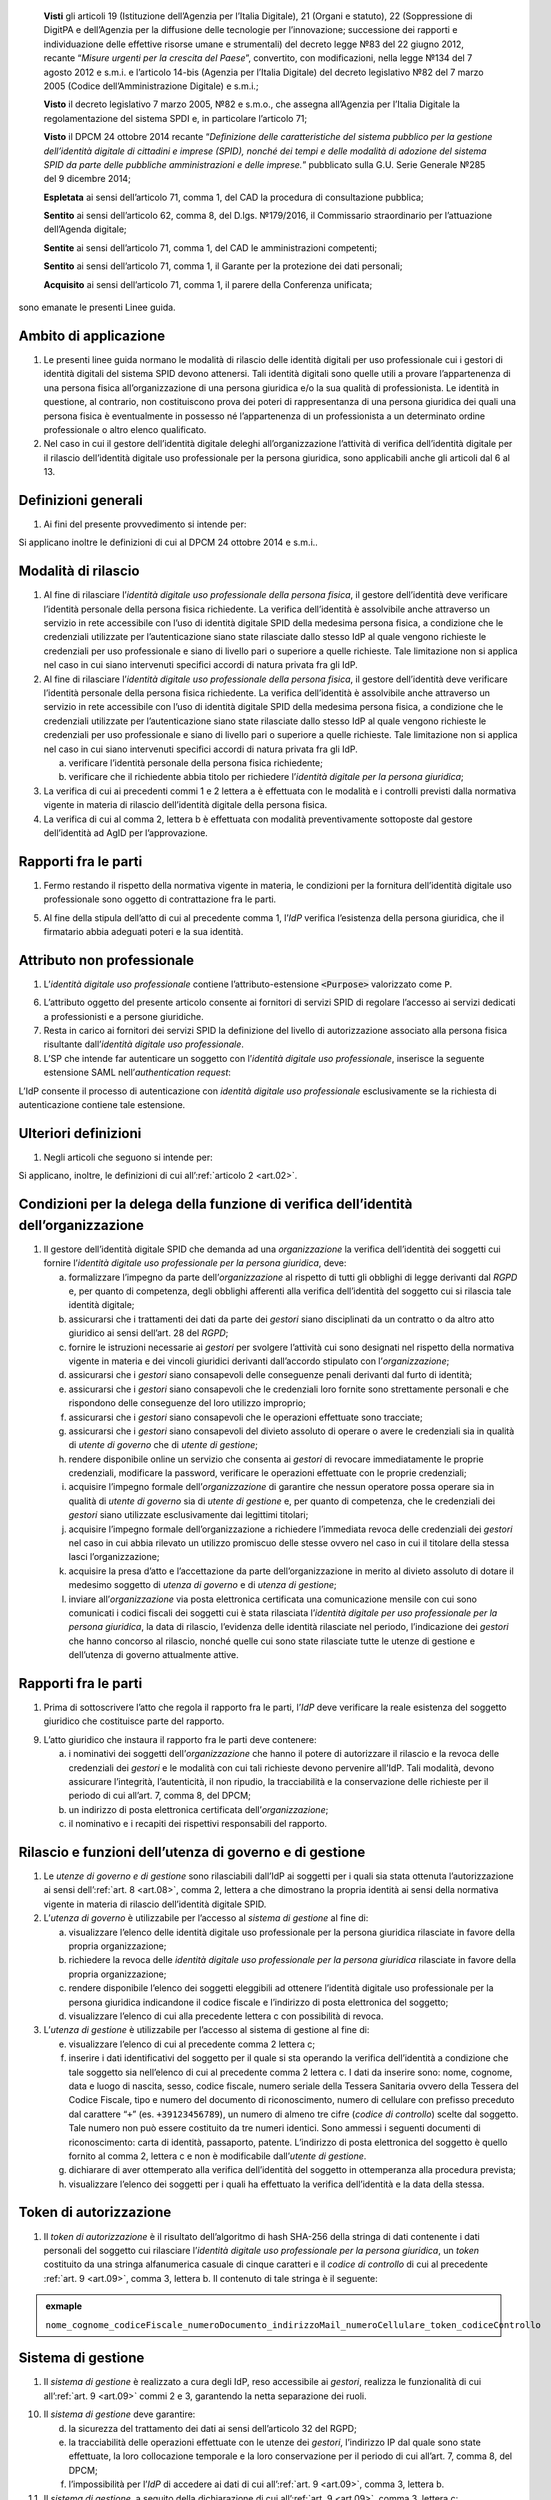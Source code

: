    **Visti** gli articoli 19 (Istituzione dell’Agenzia per l’Italia
   Digitale), 21 (Organi e statuto), 22 (Soppressione di DigitPA e
   dell’Agenzia per la diffusione delle tecnologie per l’innovazione;
   successione dei rapporti e individuazione delle effettive risorse
   umane e strumentali) del decreto legge №83 del 22 giugno 2012,
   recante “\ *Misure urgenti per la crescita del Paese*\ ”, convertito,
   con modificazioni, nella legge №134 del 7 agosto 2012 e s.m.i. e
   l’articolo 14-bis (Agenzia per l’Italia Digitale) del decreto
   legislativo №82 del 7 marzo 2005 (Codice dell’Amministrazione
   Digitale) e s.m.i.;

   **Visto** il decreto legislativo 7 marzo 2005, №82 e s.m.o., che
   assegna all’Agenzia per l’Italia Digitale la regolamentazione del
   sistema SPDI e, in particolare l’articolo 71;

   **Visto** il DPCM 24 ottobre 2014 recante “\ *Definizione delle
   caratteristiche del sistema pubblico per la gestione dell’identità
   digitale di cittadini e imprese (SPID), nonché dei tempi e delle
   modalità di adozione del sistema SPID da parte delle pubbliche
   amministrazioni e delle imprese.*\ ” pubblicato sulla G.U. Serie
   Generale №285 del 9 dicembre 2014;

   **Espletata** ai sensi dell’articolo 71, comma 1, del CAD la procedura di consultazione pubblica;

   **Sentito** ai sensi dell’articolo 62, comma 8, del D.lgs. №179/2016, il Commissario straordinario per l’attuazione dell’Agenda digitale;

   **Sentite** ai sensi dell’articolo 71, comma 1, del CAD le amministrazioni competenti;

   **Sentito** ai sensi dell’articolo 71, comma 1, il Garante per la protezione dei dati personali;

   **Acquisito** ai sensi dell’articolo 71, comma 1, il parere della Conferenza unificata;

sono emanate le presenti Linee guida.

.. _`art.01`:
Ambito di applicazione
----------------------

1. Le presenti linee guida normano le modalità di rilascio delle
   identità digitali per uso professionale cui i gestori di identità
   digitali del sistema SPID devono attenersi. Tali identità digitali
   sono quelle utili a provare l’appartenenza di una persona fisica
   all’organizzazione di una persona giuridica e/o la sua qualità di
   professionista. Le identità in questione, al contrario, non
   costituiscono prova dei poteri di rappresentanza di una persona
   giuridica dei quali una persona fisica è eventualmente in possesso
   né l’appartenenza di un professionista a un determinato ordine
   professionale o altro elenco qualificato.

2. Nel caso in cui il gestore dell’identità digitale deleghi
   all’organizzazione l’attività di verifica dell’identità digitale
   per il rilascio dell’identità digitale uso professionale per la
   persona giuridica, sono applicabili anche gli articoli dal 6 al 13.

.. _`art.02`:
Definizioni generali
--------------------

1. Ai fini del presente provvedimento si intende per:

.. glossary::

   identità digitale uso professionale
      identità digitale SPID contenente un attributo che dichiara tale caratteristica;

   identità digitale uso professionale della persona fisica
      identità digitale che contiene gli attributi della persona
      fisica cui sono state rilasciate le credenziali di
      autenticazione;

   identità digitale uso professionale per la persona giuridica
      identità digitale che contiene gli attributi della persona
      giuridica e della persona fisica cui sono state rilasciate le
      credenziali di autenticazione;

   DPCM
      il DPCM 24 ottobre 2014 recante *Definizione delle caratteristiche del sistema pubblico per la gestione dell’identità digitale di cittadini e imprese (SPID), nonché dei tempi e delle modalità di adozione del sistema SPID da parte delle pubbliche amministrazioni e delle imprese*;

   RGPD
      Regolamento (UE) №679/2016 del Parlamento europeo e del Consiglio, del 27 aprile 2016;

   IdP
      gestore dell’identità digitale SPID;

   organizzazione
      la persona giuridica che stipula un accordo con
      un IdP al fine del rilascio delle identità digitali di cui alla
      precedente lettera c in favore di soggetti che agiscono in
      qualità di dipendenti o, comunque, a nome o per conto
      dell’organizzazione stessa;

   SP
      fornitore di servizi nell’ambito della federazione SPID.

Si applicano inoltre le definizioni di cui al DPCM 24 ottobre 2014 e s.m.i..

.. _`art.03`:
Modalità di rilascio
--------------------

1. Al fine di rilasciare l’\ *identità* *digitale uso professionale
   della persona fisica*, il gestore dell’identità deve verificare
   l’identità personale della persona fisica richiedente. La verifica
   dell’identità è assolvibile anche attraverso un servizio in rete
   accessibile con l’uso di identità digitale SPID della medesima
   persona fisica, a condizione che le credenziali utilizzate per
   l’autenticazione siano state rilasciate dallo stesso IdP al quale
   vengono richieste le credenziali per uso professionale e siano di
   livello pari o superiore a quelle richieste. Tale limitazione non si
   applica nel caso in cui siano intervenuti specifici accordi di natura
   privata fra gli IdP.

2. Al fine di rilasciare l’\ *identità* *digitale uso professionale
   della persona fisica*, il gestore dell’identità deve verificare
   l’identità personale della persona fisica richiedente. La verifica
   dell’identità è assolvibile anche attraverso un servizio in rete
   accessibile con l’uso di identità digitale SPID della medesima
   persona fisica, a condizione che le credenziali utilizzate per
   l’autenticazione siano state rilasciate dallo stesso IdP al quale
   vengono richieste le credenziali per uso professionale e siano di
   livello pari o superiore a quelle richieste. Tale limitazione non si
   applica nel caso in cui siano intervenuti specifici accordi di natura
   privata fra gli IdP.

   a. verificare l’identità personale della persona fisica richiedente;

   b. verificare che il richiedente abbia titolo per richiedere l’\ *identità digitale per la persona giuridica*;

3. La verifica di cui ai precedenti commi 1 e 2 lettera a è effettuata
   con le modalità e i controlli previsti dalla normativa vigente in
   materia di rilascio dell’identità digitale della persona fisica.

4. La verifica di cui al comma 2, lettera b è effettuata con modalità
   preventivamente sottoposte dal gestore dell’identità ad AgID per
   l’approvazione.

.. _`art.04`:
Rapporti fra le parti
---------------------

1. Fermo restando il rispetto della normativa vigente in materia, le
   condizioni per la fornitura dell’identità digitale uso professionale
   sono oggetto di contrattazione fra le parti.

5. Al fine della stipula dell’atto di cui al precedente comma 1,
   l’\ *IdP* verifica l’esistenza della persona giuridica, che il
   firmatario abbia adeguati poteri e la sua identità.

.. _`art.05`:
Attributo non professionale
---------------------------

1. L’\ *identità* *digitale uso professionale* contiene
   l’attributo-estensione :code:`<Purpose>` valorizzato come ``P``.

6. L’attributo oggetto del presente articolo consente ai fornitori
   di servizi SPID di regolare l’accesso ai servizi dedicati a
   professionisti e a persone giuridiche.

7. Resta in carico ai fornitori dei servizi SPID la definizione del
   livello di autorizzazione associato alla persona fisica
   risultante dall’\ *identità digitale uso professionale*.

8. L’SP che intende far autenticare un soggetto con
   l’\ *identità digitale uso professionale*, inserisce la seguente
   estensione SAML nell’\ *authentication request*:

.. code-block:: xml
   <samlp:Extensions xmlns:spid="https://spid.gov.it/saml-extensions">
       <spid:Purpose>P</spid:Purpose>
   </samlp:Extensions>

L’IdP consente il processo di autenticazione con *identità digitale uso
professionale* esclusivamente se la richiesta di autenticazione contiene
tale estensione.

.. _`art.06`:
Ulteriori definizioni
---------------------

1. Negli articoli che seguono si intende per:

   .. glossary::

      utenza di governo
         *identità digitale uso professionale per la persona giuridica*
         abilitata per l’accesso al *sistema di gestione* delle identità;

      utente di governo
         uno o più soggetti dotati di *utenza di governo*;

      utenza di gestione
         identità digitale uso professionale per la
         persona giuridica* abilitata per l’accesso al *sistema di
         gestione* delle identità;

      utente di gestione
         uno o più soggetti dotati di *utenza di gestione*;

      gestori
         i soggetti dotati di *utenze di governo o di gestione*.

Si applicano, inoltre, le definizioni di cui all’:ref:`articolo 2 <art.02>`.

.. _`art.07`:
Condizioni per la delega della funzione di verifica dell’identità dell’organizzazione
-------------------------------------------------------------------------------------

1. Il gestore dell’identità digitale SPID che demanda ad una
   *organizzazione* la verifica dell’identità dei soggetti cui fornire
   l’\ *identità digitale uso professionale per la persona giuridica*,
   deve:

   a. formalizzare l’impegno da parte dell’\ *organizzazione* al
      rispetto di tutti gli obblighi di legge derivanti dal *RGPD* e,
      per quanto di competenza, degli obblighi afferenti alla
      verifica dell’identità del soggetto cui si rilascia tale
      identità digitale;

   b. assicurarsi che i trattamenti dei dati da parte dei *gestori*
      siano disciplinati da un contratto o da altro atto giuridico ai
      sensi dell’art. 28 del *RGPD*;

   c. fornire le istruzioni necessarie ai *gestori* per svolgere
      l’attività cui sono designati nel rispetto della normativa
      vigente in materia e dei vincoli giuridici derivanti
      dall’accordo stipulato con l’\ *organizzazione*;

   d. assicurarsi che i *gestori* siano consapevoli delle conseguenze
      penali derivanti dal furto di identità;

   e. assicurarsi che i *gestori* siano consapevoli che le credenziali
      loro fornite sono strettamente personali e che rispondono delle
      conseguenze del loro utilizzo improprio;

   f. assicurarsi che i *gestori* siano consapevoli che le operazioni
      effettuate sono tracciate;

   g. assicurarsi che i *gestori* siano consapevoli del divieto assoluto
      di operare o avere le credenziali sia in qualità di *utente di
      governo* che di *utente di gestione*;

   h. rendere disponibile online un servizio che consenta ai *gestori*
      di revocare immediatamente le proprie credenziali, modificare
      la password, verificare le operazioni effettuate con le proprie
      credenziali;

   i. acquisire l’impegno formale dell’\ *organizzazione* di garantire
      che nessun operatore possa operare sia in qualità di *utente di
      governo* sia di *utente di gestione* e, per quanto di
      competenza, che le credenziali dei *gestori* siano utilizzate
      esclusivamente dai legittimi titolari;

   j. acquisire l’impegno formale dell’organizzazione a richiedere
      l’immediata revoca delle credenziali dei *gestori* nel caso in
      cui abbia rilevato un utilizzo promiscuo delle stesse ovvero
      nel caso in cui il titolare della stessa lasci
      l’organizzazione;

   k. acquisire la presa d’atto e l’accettazione da parte
      dell’organizzazione in merito al divieto assoluto di dotare il
      medesimo soggetto di *utenza di governo* e di *utenza di
      gestione*;

   l. inviare all’\ *organizzazione* via posta elettronica certificata
      una comunicazione mensile con cui sono comunicati i codici
      fiscali dei soggetti cui è stata rilasciata l’\ *identità
      digitale per uso professionale per la persona giuridica*, la
      data di rilascio, l’evidenza delle identità rilasciate nel
      periodo, l’indicazione dei *gestori* che hanno concorso al
      rilascio, nonché quelle cui sono state rilasciate tutte le
      utenze di gestione e dell’utenza di governo attualmente attive.

.. _`art.08`:
Rapporti fra le parti
---------------------

1. Prima di sottoscrivere l’atto che regola il rapporto fra le parti,
   l’\ *IdP* deve verificare la reale esistenza del soggetto giuridico
   che costituisce parte del rapporto.

9. L’atto giuridico che instaura il rapporto fra le parti deve
   contenere:

   a. i nominativi dei soggetti dell’\ *organizzazione* che hanno il
      potere di autorizzare il rilascio e la revoca delle credenziali
      dei *gestori* e le modalità con cui tali richieste devono
      pervenire all’IdP. Tali modalità, devono assicurare
      l’integrità, l’autenticità, il non ripudio, la tracciabilità e
      la conservazione delle richieste per il periodo di cui all’art.
      7, comma 8, del DPCM;

   b. un indirizzo di posta elettronica certificata
      dell’\ *organizzazione*;

   c. il nominativo e i recapiti dei rispettivi responsabili del
      rapporto.

.. _`art.09`:
Rilascio e funzioni dell’utenza di governo e di gestione
--------------------------------------------------------

1. Le *utenze di governo e di gestione* sono rilasciabili dall’IdP ai
   soggetti per i quali sia stata ottenuta l’autorizzazione ai sensi
   dell’:ref:`art. 8 <art.08>`, comma 2, lettera a che dimostrano la
   propria identità ai sensi della normativa vigente in materia di
   rilascio dell’identità digitale SPID.

2. L’\ *utenza di governo* è utilizzabile per l’accesso al *sistema di
   gestione* al fine di:

   a. visualizzare l’elenco delle identità digitale uso professionale
      per la persona giuridica rilasciate in favore della propria
      organizzazione;

   b. richiedere la revoca delle *identità digitale uso professionale
      per la persona giuridica* rilasciate in favore della propria
      organizzazione;

   c. rendere disponibile l’elenco dei soggetti eleggibili ad ottenere
      l’identità digitale uso professionale per la persona giuridica
      indicandone il codice fiscale e l’indirizzo di posta
      elettronica del soggetto;

   d. visualizzare l’elenco di cui alla precedente lettera c con
      possibilità di revoca.

3. L’\ *utenza di gestione* è utilizzabile per l’accesso al sistema di
   gestione al fine di:

   e. visualizzare l’elenco di cui al precedente comma 2 lettera c;

   f. inserire i dati identificativi del soggetto per il quale si sta
      operando la verifica dell’identità a condizione che tale
      soggetto sia nell’elenco di cui al precedente comma 2 lettera
      c. I dati da inserire sono: nome, cognome, data e luogo di
      nascita, sesso, codice fiscale, numero seriale della Tessera
      Sanitaria ovvero della Tessera del Codice Fiscale, tipo e
      numero del documento di riconoscimento, numero di cellulare con
      prefisso preceduto dal carattere “``+``” (es. ``+39123456789``), un
      numero di almeno tre cifre (*codice di controllo*) scelte dal
      soggetto. Tale numero non può essere costituito da tre numeri
      identici. Sono ammessi i seguenti documenti di riconoscimento:
      carta di identità, passaporto, patente. L’indirizzo di posta
      elettronica del soggetto è quello fornito al comma 2, lettera
      c e non è modificabile dall’\ *utente di gestione*.

   g. dichiarare di aver ottemperato alla verifica dell’identità del
      soggetto in ottemperanza alla procedura prevista;

   h. visualizzare l’elenco dei soggetti per i quali ha effettuato la
      verifica dell’identità e la data della stessa.

.. _`art.10`:
Token di autorizzazione
-----------------------

1. Il *token di autorizzazione* è il risultato dell’algoritmo di hash
   SHA-256 della stringa di dati contenente i dati personali del
   soggetto cui rilasciare l’\ *identità digitale uso professionale
   per la persona giuridica*, un *token* costituito da una stringa
   alfanumerica casuale di cinque caratteri e il *codice di
   controllo* di cui al precedente :ref:`art. 9 <art.09>`,
   comma 3, lettera b. Il contenuto di tale stringa è il seguente:

.. admonition:: exmaple
  :class: admonition-example display-page

  ``nome_cognome_codiceFiscale_numeroDocumento_indirizzoMail_numeroCellulare_token_codiceControllo``


.. _`art.11`:
Sistema di gestione
-------------------

1. Il *sistema di gestione* è realizzato a cura degli IdP, reso
   accessibile ai *gestori*, realizza le funzionalità di cui all’:ref:`art. 9 <art.09>`
   commi 2 e 3, garantendo la netta separazione dei ruoli.

10. Il *sistema di gestione* deve garantire:

    d. la sicurezza del trattamento dei dati ai sensi dell’articolo 32
       del RGPD;

    e. la tracciabilità delle operazioni effettuate con le utenze dei
       *gestori*, l’indirizzo IP dal quale sono state effettuate, la
       loro collocazione temporale e la loro conservazione per il
       periodo di cui all’art. 7, comma 8, del DPCM;

    f. l’impossibilità per l’\ *IdP* di accedere ai dati di cui
       all’\ :ref:`art. 9 <art.09>`, comma 3, lettera b.

11. Il *sistema di gestione*, a seguito della dichiarazione di cui
    all’\ :ref:`art. 9 <art.09>`, comma 3, lettera c:

    g. invia al titolare il *token* via sms o via email;

    h. rende disponibile all’IdP il *token* *di autorizzazione*
       all’emissione dell’identità digitale e, al buon esito
       dell’operazione, distrugge il *codice di controllo* di cui
       all’\ :ref:`art. 9 <art.09>`, comma 3, lettera b.

12. L’\ *organizzazione* deve garantire adeguata protezione delle
    stazioni di lavoro utilizzate per accedere al *sistema di gestione*
    adeguandosi quantomeno a quanto prescritto dalla Circolare №2/2017
    del 28 aprile 2017 recante *Misure minime di sicurezza ict per le
    pubbliche amministrazioni*. Dette stazioni di lavoro sono
    accedute dai *gestori* previa autenticazione con credenziali senza
    particolari privilegi (*non* ``Administrator``/``root``).

.. _`art.12`:
Rilascio dell’identità
----------------------

1. Al fine di ottenere l’\ *identità digitale per uso professionale per la persona giuridica*,
   l’interessato, dopo essere stato autorizzato dall’\ *utente di gestione*:

   a. accede al servizio di rilascio dell’identità reso disponibile
      dall’\ *IdP* su canale protetto su cui inserisce il *token*
      ricevuto ai sensi dell’:ref:`art. 11 <art.11>`, comma 3, lettera a,
      i dati personali e il *codice di controllo* di cui all’:ref:`art. 9 <art.09>`,
      comma 3, lettera b;

   b. il servizio di rilascio dell’identità dell’\ *IdP*, dopo aver
      ricalcolato il *token di autorizzazione* con i dati inseriti
      dall’interessato e averne verificata la corrispondenza con
      quanto ricevuto dal *sistema di gestione* ai sensi dell’:ref:`art. 11 <art.11>`,
      comma 3, lettera b, provvede a rilasciare l’identità
      digitale inviando almeno una delle credenziali SPID via sms o
      email ai recapiti ottenuti ai sensi della precedente lettera a.
      In ogni caso, invia all’indirizzo email dichiarato dall’interessato
      all’\ *utente di governo* una comunicazione in cui si informa di
      aver rilasciato l’identità digitale.

.. _`art.13`:
Livello delle credenziali dei gestori
-------------------------------------

1. Le credenziali SPID rilasciate ai gestori sono di livello pari o
   superiore alle credenziali delle *identità digitali per uso
   professionale per la persona giuridica* rilasciabili ai sensi
   dell’:ref:`art. 12 <art.12>`.

.. _`art.14`:
Entrata in vigore
-----------------

1. Al fine di consentire ai fornitori di servizi SPID e ai gestori di
   identità digitale di predisporre quanto necessario, il presente
   provvedimento entra in vigore a decorrere dal 1 febbraio 2020.


.. forum_italia::
   :topic_id: 6
   :scope: document
